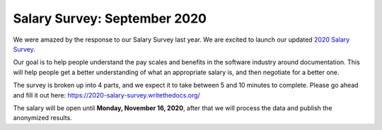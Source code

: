 Salary Survey: September 2020
=============================

We were amazed by the response to our Salary Survey last year.
We are excited to launch our updated `2020 Salary Survey <https://2020-salary-survey.writethedocs.org/>`_.

Our goal is to help people understand the pay scales and benefits in the software industry around documentation.
This will help people get a better understanding of what an appropriate salary is,
and then negotiate for a better one.

The survey is broken up into 4 parts,
and we expect it to take between 5 and 10 minutes to complete.
Please go ahead and fill it out here: https://2020-salary-survey.writethedocs.org/

The salary will be open until **Monday, November 16, 2020**,
after that we will process the data and publish the anonymized results.
